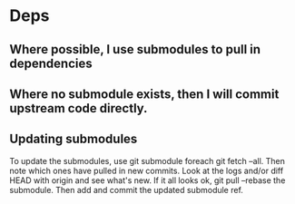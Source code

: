 * Deps
** Where possible, I use submodules to pull in dependencies
** Where no submodule exists, then I will commit upstream code directly.
** Updating submodules
To update the submodules, use git submodule foreach git fetch --all.
Then note which ones have pulled in new commits.
Look at the logs and/or diff HEAD with origin and see what's new.
If it all looks ok, git pull --rebase the submodule.
Then add and commit the updated submodule ref.
